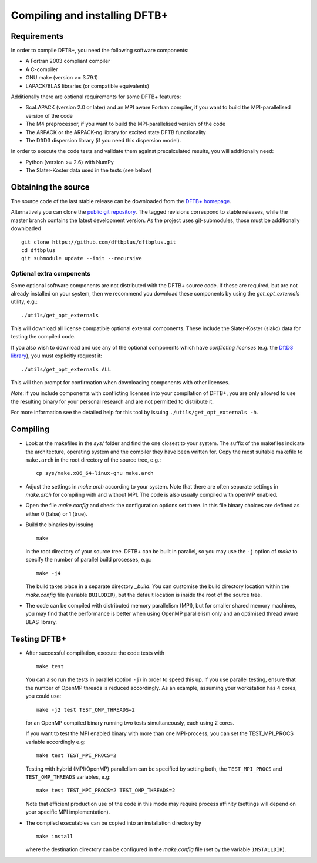 ******************************
Compiling and installing DFTB+
******************************


Requirements
============

In order to compile DFTB+, you need the following software components:

* A Fortran 2003 compliant compiler

* A C-compiler

* GNU make (version >= 3.79.1)

* LAPACK/BLAS libraries (or compatible equivalents)

Additionally there are optional requirements for some DFTB+ features:

* ScaLAPACK (version 2.0 or later) and an MPI aware Fortran compiler, if you
  want to build the MPI-parallelised version of the code

* The M4 preprocessor, if you want to build the MPI-parallelised version of the
  code

* The ARPACK or the ARPACK-ng library for excited state DFTB functionality

* The DftD3 dispersion library (if you need this dispersion model).

In order to execute the code tests and validate them against precalculated
results, you will additionally need:

* Python (version >= 2.6) with NumPy

* The Slater-Koster data used in the tests (see below)

Obtaining the source
====================

The source code of the last stable release can be downloaded from the `DFTB+
homepage <http://www.dftbplus.org>`_.

Alternatively you can clone the `public git repository
<https://github.com/dftbplus/dftbplus>`_. The tagged revisions correspond to
stable releases, while the master branch contains the latest development
version. As the project uses git-submodules, those must be additionally
downloaded ::

  git clone https://github.com/dftbplus/dftbplus.git
  cd dftbplus
  git submodule update --init --recursive

Optional extra components
~~~~~~~~~~~~~~~~~~~~~~~~~

Some optional software components are not distributed with the DFTB+ source
code. If these are required, but are not already installed on your system, then
we recommend you download these components by using the `get_opt_externals`
utility, e.g.::

  ./utils/get_opt_externals

This will download all license compatible optional external components. These
include the Slater-Koster (slako) data for testing the compiled code.

If you also wish to download and use any of the optional components which have
*conflicting licenses* (e.g. the `DftD3 library
<https://github.com/aradi/dftd3-lib>`_), you must explicitly request it::

  ./utils/get_opt_externals ALL

This will then prompt for confirmation when downloading components with other
licenses.

*Note*: if you include components with conflicting licenses into your
compilation of DFTB+, you are only allowed to use the resulting binary for your
personal research and are not permitted to distribute it.

For more information see the detailed help for this tool by issuing
``./utils/get_opt_externals -h``.


Compiling
=========

* Look at the makefiles in the `sys/` folder and find the one closest to your
  system. The suffix of the makefiles indicate the architecture, operating
  system and the compiler they have been written for. Copy the most suitable
  makefile to ``make.arch`` in the root directory of the source tree, e.g.::

      cp sys/make.x86_64-linux-gnu make.arch

* Adjust the settings in `make.arch` according to your system. Note that there
  are often separate settings in `make.arch` for compiling with and without
  MPI. The code is also usually compiled with openMP enabled.

* Open the file `make.config` and check the configuration options set there. In
  this file binary choices are defined as either 0 (false) or 1 (true).

* Build the binaries by issuing ::

     make

  in the root directory of your source tree. DFTB+ can be built in parallel, so
  you may use the ``-j`` option of `make` to specify the number of parallel
  build processes, e.g.::

    make -j4

  The build takes place in a separate directory `_build`. You can customise the
  build directory location within the `make.config` file (variable
  ``BUILDDIR``), but the default location is inside the root of the source tree.

* The code can be compiled with distributed memory parallelism (MPI), but for
  smaller shared memory machines, you may find that the performance is better
  when using OpenMP parallelism only and an optimised thread aware BLAS library.


Testing DFTB+
=============

* After successful compilation, execute the code tests with ::

    make test

  You can also run the tests in parallel (option ``-j``) in order to speed this
  up.  If you use parallel testing, ensure that the number of OpenMP threads is
  reduced accordingly. As an example, assuming your workstation has 4 cores, you
  could use::

    make -j2 test TEST_OMP_THREADS=2

  for an OpenMP compiled binary running two tests simultaneously, each using 2
  cores.

  If you want to test the MPI enabled binary with more than one MPI-process, you
  can set the TEST_MPI_PROCS variable accordingly e.g::

    make test TEST_MPI_PROCS=2

  Testing with hybrid (MPI/OpenMP) parallelism can be specified by setting both,
  the ``TEST_MPI_PROCS`` and ``TEST_OMP_THREADS`` variables, e.g::

    make test TEST_MPI_PROCS=2 TEST_OMP_THREADS=2

  Note that efficient production use of the code in this mode may require
  process affinity (settings will depend on your specific MPI implementation).

* The compiled executables can be copied into an installation directory by ::

    make install

  where the destination directory can be configured in the `make.config` file
  (set by the variable ``INSTALLDIR``).
